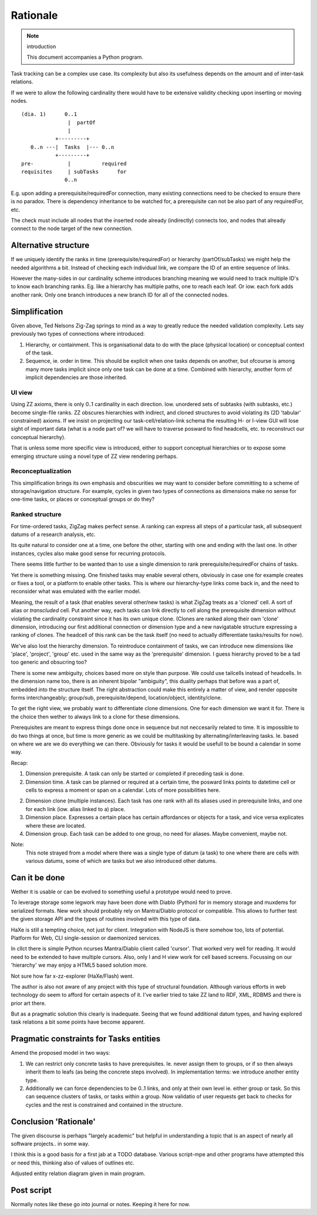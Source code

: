 Rationale
=========
.. note:: introduction

    This document accompanies a Python program.

Task tracking can be a complex use case. 
Its complexity but also its usefulness depends on the amount
and of inter-task relations.

If we were to allow the following cardinality there would have to
be extensive validity checking upon inserting or moving nodes.

::
    
    (dia. 1)      0..1
                   |  partOf
                   |
               +---------+
       0..n ---|  Tasks  |--- 0..n
               +---------+
    pre-           |          required
    requisites     | subTasks      for
                  0..n 


E.g. upon adding a prerequisite/requiredFor connection, many
existing connections need to be checked to ensure there is no paradox.
There is dependency inheritance to be watched for, a prerequisite
can not be also part of any requiredFor, etc.

The check must include all nodes that the inserted node already 
(indirectly) connects too, and nodes that already connect to the node 
target of the new connection.

Alternative structure
---------------------
If we uniquely identify the ranks in time (prerequisite/requiredFor)
or hierarchy (partOf/subTasks) we might help the needed algorithms a bit.
Instead of checking each individual link, we compare the ID of an entire sequence
of links. 

However the many-sides in our cardinality scheme introduces branching meaning we
would need to track multiple ID's to know each branching ranks. Eg. like a
hierarchy has multiple paths, one to reach each leaf. Or iow. each fork adds
another rank.
Only one branch introduces a new branch ID for all of the connected nodes.

Simplification
--------------
Given above, Ted Nelsons Zig-Zag springs to mind as a way to greatly reduce the
needed validation complexity.
Lets say previously two types of connections where introduced:

1. Hierarchy, or containment. This is organisational data to do with
   the place (physical location) or conceptual context of the task.
2. Sequence, ie. order in time. This should be explicit when one tasks depends on
   another, but ofcourse is among many more tasks implicit since only one task can be done at a time. Combined with hierarchy, another form of implicit dependencies are those
   inherited.

UI view
_________
Using ZZ axioms, there is only 0..1 cardinality in each direction. 
Iow. unordered sets of subtasks (with subtasks, etc.) become single-file ranks.
ZZ obscures hierarchies with indirect, and cloned structures to avoid violating
its (2D 'tabular' constrained) axioms. If we insist on projecting our
task-cell/relation-link schema the resulting H- or I-view GUI will lose sight of
important data (what is a node part of? we will have to traverse posward to find
headcells, etc. to reconstruct our conceptual hierarchy). 

That is unless some more specific view is introduced, either to support conceptual
hierarchies or to expose some emerging structure using a novel type of
ZZ view rendering perhaps.

Reconceptualization
____________________
This simplification brings its own emphasis and obscurities we may want to
consider before committing to a scheme of storage/navigation structure.
For example, cycles in given two types of connections as dimensions make no
sense for one-time tasks, or places or conceptual groups or do they?

Ranked structure
_________________
For time-ordered tasks, ZigZag makes perfect sense. 
A ranking can express all steps of a particular task, all subsequent datums of a 
research analysis, etc.

Its quite natural to consider one at a time, one before the other, starting with
one and ending with the last one. In other instances, cycles also make good
sense for recurring protocols.

There seems little further to be wanted than to use a single dimension to
rank prerequisite/requiredFor chains of tasks.

Yet there is something missing. One finished tasks may enable several others,
obviously in case one for example creates or fixes a tool, or a platform to enable
other tasks.
This is where our hierarchy-type links come back in,
and the need to reconsider what was emulated with the earlier model.

Meaning, the result of a task (that enables several other/new tasks)
is what ZigZag treats as a 'cloned' cell. A sort of alias or `transcluded` cell.
Put another way, each tasks can link directly to cell along the prerequisite
dimension without violating the cardinality constraint since it has its own
unique clone. 
(Clones are ranked along their own 'clone' dimension, introducing our first
additional connection or dimension type and a new navigatable structure 
expressing a ranking of clones. The headcell of this rank can be the task
itself (no need to actually differentiate tasks/results for now).

We've also lost the hierarchy dimension. To reintroduce containment of tasks,
we can introduce new dimensions like 'place', 'project', 'group' etc. used
in the same way as the 'prerequisite' dimension.
I guess hierarchy proved to be a tad too generic and obsucring too?

There is some new ambiguity, choices based more on style than purpose.
We could use tailcells instead of headcells. In the dimension name too, there 
is an inherent bipolar "ambiguity", this duality perhaps that before was a part of,
embedded into the structure itself.
The right abstraction could make this entirely a matter of view,
and render opposite forms interchangeably; group/sub, prerequisite/depend,
location/object, identity/clone.

To get the right view, we probably want to differentiate clone dimensions.
One for each dimension we want it for.
There is the choice then wether to always link to a clone for these dimensions.

Prerequisites are meant to express things done once in sequence but not neccesarily
related to time. It is impossible to do two things 
at once, but time is more generic as we could be multitasking by 
alternating/interleaving tasks. Ie. based on where we are we do everything
we can there. Obviously for tasks it would be usefull to be bound a calendar in
some way.

Recap::

1. Dimension prerequisite. A task can only be started or completed if preceding 
   task is done.
2. Dimension time. A task can be planned or required at a certain time, the
   posward links points to datetime cell or cells to express a moment or span 
   on a calendar. Lots of more possibilities here.
2. Dimension clone (multiple instances). 
   Each task has one rank with all its aliases used in prerequisite links,
   and one for each link (iow. alias linked to a) place.
3. Dimension place. Expresses a certain place has certain affordances or objects
   for a task, and vice versa explicates where these are located.
4. Dimension group. Each task can be added to one group, no need for aliases.
   Maybe convenient, maybe not.

Note:
    This note strayed from a model where there was a single type of datum (a task)
    to one where there are cells with various datums, some of which are tasks but 
    we also introduced other datums.

Can it be done
--------------
Wether it is usable or can be evolved to something useful a prototype 
would need to prove.

To leverage storage some legwork may have been done with Diablo (Python) for in memory 
storage and muxdems for serialized formats. New work should probably rely on
Mantra/Diablo protocol or compatible. This allows to further test the given
storage API and the types of routines involved with this type of data.

HaXe is still a tempting choice, not just for client.
Integration with NodeJS is there somehow too, lots of potential.
Platform for Web, CLI single-session or daemonized services.

In cllct there is simple Python ncurses Mantra/Diablo client called 'cursor'.
That worked very well for reading. It would need to be extended to have
multiple cursors. Also, only I and H view work for cell based screens.
Focussing on our 'hierarchy' we may enjoy a HTML5 based solution more.

Not sure how far x-zz-explorer (HaXe/Flash) went.

The author is also not aware of any project with this type of structural 
foundation.
Although various efforts in web technology do seem to afford for certain aspects
of it. I've earlier tried to take ZZ land to RDF, XML, RDBMS and there is prior
art there.

But as a pragmatic solution this clearly is inadequate.
Seeing that we found additional datum types, and having explored task relations
a bit some points have become apparent.

Pragmatic constraints for Tasks entities
----------------------------------------
Amend the proposed model in two ways:

1. We can restrict only concrete tasks to have prerequisites. 
   Ie. never assign them to groups, or if so then always inherit them to leafs
   (as being the concrete steps involved). In implementation terms: we introduce
   another entity type.

2. Additionally we can force dependencies to be 0..1 links, and only at their
   own level ie. either group or task.
   So this can sequence clusters of tasks, or tasks within a group.
   Now validatio of user requests get back to checks for cycles and the rest is 
   constrained and contained in the structure.


Conclusion 'Rationale'
----------------------
The given discourse is perhaps "largely academic" but helpful in understanding
a topic that is an aspect of nearly all software projects.. in some way.

I think this is a good basis for a first jab at a TODO database.
Various script-mpe and other programs have attempted this or need this,
thinking also of values of outlines etc.

Adjusted entity relation diagram given in main program.

Post script
-----------
Normally notes like these go into journal or notes. Keeping it here for now.

